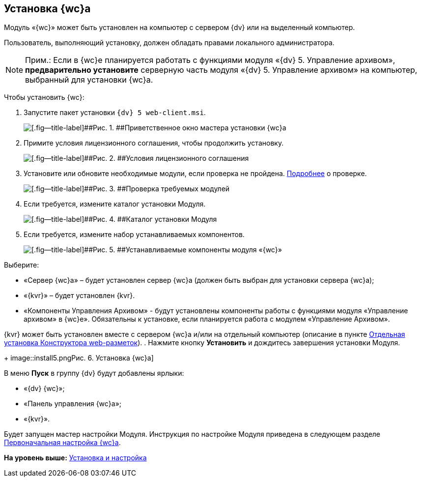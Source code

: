 
== Установка {wc}а

Модуль «{wc}» может быть установлен на компьютер с сервером {dv} или на выделенный компьютер.

Пользователь, выполняющий установку, должен обладать правами локального администратора.

[NOTE]
====
[.note__title]#Прим.:# Если в {wc}е планируется работать с функциями модуля «{dv} 5. Управление архивом», *предварительно установите* серверную часть модуля «{dv} 5. Управление архивом» на компьютер, выбранный для установки {wc}а.
====

Чтобы установить {wc}:

[[task_gtg_pks_3k__steps_s2j_q2s_3k]]
. [.ph .cmd]#Запустите пакет установки [.ph .filepath]`{dv} 5 web-client.msi`.#
+
image::install1.png[[.fig--title-label]##Рис. 1. ##Приветственное окно мастера установки {wc}а]
. [.ph .cmd]#Примите условия лицензионного соглашения, чтобы продолжить установку.#
+
image::install2.png[[.fig--title-label]##Рис. 2. ##Условия лицензионного соглашения]
. [.ph .cmd]#Установите или обновите необходимые модули, если проверка не пройдена. xref:Requirements_platform.adoc[Подробнее] о проверке.#
+
image::installcheckclient.png[[.fig--title-label]##Рис. 3. ##Проверка требуемых модулей]
. [.ph .cmd]#Если требуется, измените каталог установки Модуля.#
+
image::install3.png[[.fig--title-label]##Рис. 4. ##Каталог установки Модуля]
. [.ph .cmd]#Если требуется, измените набор устанавливаемых компонентов.#
+
image::install4.png[[.fig--title-label]##Рис. 5. ##Устанавливаемые компоненты модуля «{wc}»]

Выберите:

* «Сервер {wc}а» – будет установлен сервер {wc}а (должен быть выбран для установки сервера {wc}а);
* «{kvr}» – будет установлен {kvr}.
* «Компоненты Управления Архивом» - будут установлены компоненты работы с функциями модуля «Управление архивом» в {wc}е». Обязательны к установке, если планируется работа с модулем «Управление Архивом».

{kvr} может быть установлен вместе с сервером {wc}а и/или на отдельный компьютер (описание в пункте xref:task_install_layoutdesigner.adoc[Отдельная установка Конструктора web-разметок]).
. [.ph .cmd]#Нажмите кнопку [.ph .uicontrol]*Установить* и дождитесь завершения установки Модуля.#
+
image::install5.png[[.fig--title-label]##Рис. 6. ##Установка {wc}а]

В меню [.ph .uicontrol]*Пуск* в группу {dv} будут добавлены ярлыки:

* «{dv} {wc}»;
* «Панель управления {wc}а»;
* «{kvr}».

Будет запущен мастер настройки Модуля. Инструкция по настройке Модуля приведена в следующем разделе xref:task_initial_configuration.adoc[Первоначальная настройка {wc}а].

*На уровень выше:* xref:Install_and_configuration.adoc[Установка и настройка]
